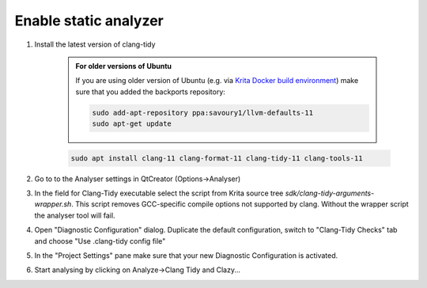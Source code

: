 .. meta::
    :description:
        Enable Static Analyzer for Krita's source code

.. metadata-placeholder

    :authors: - Dmitry Kazakov <dimula73@gmail.com>
    :license: GNU free documentation license 1.3 or later.

.. _enable_static_analyzer:

==========================
Enable static analyzer
==========================

.. contents::


1) Install the latest version of clang-tidy

    .. admonition:: For older versions of Ubuntu

        If you are using older version of Ubuntu (e.g. via `Krita Docker build environment <https://invent.kde.org/dkazakov/krita-docker-env>`_) make sure that you added the backports repository:

        .. code:: bash
        
            sudo add-apt-repository ppa:savoury1/llvm-defaults-11
            sudo apt-get update

    .. code:: bash
        
        sudo apt install clang-11 clang-format-11 clang-tidy-11 clang-tools-11


2) Go to to the Analyser settings in QtCreator (Options->Analyser)

3) In the field for Clang-Tidy executable select the script from Krita source tree `sdk/clang-tidy-arguments-wrapper.sh`. This script removes GCC-specific compile options not supported by clang. Without the wrapper script the analyser tool will fail.

4) Open "Diagnostic Configuration" dialog. Duplicate the default configuration, switch to "Clang-Tidy Checks" tab and choose "Use .clang-tidy config file"

5) In the "Project Settings" pane make sure that your new Diagnostic Configuration is activated.

6) Start analysing by clicking on Analyze->Clang Tidy and Clazy...
